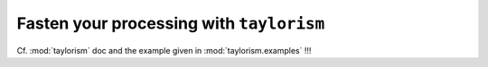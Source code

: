 Fasten your processing with ``taylorism``
=========================================

.. highlight:: python

Cf. :mod:`taylorism` doc and the example given in :mod:`taylorism.examples` !!!
